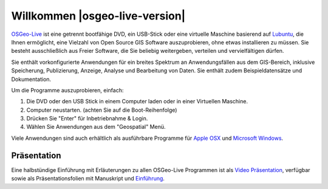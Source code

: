
Willkommen |osgeo-live-version|
================================================================================

`OSGeo-Live <http://live.osgeo.org>`_ ist eine getrennt bootfähige DVD, ein USB-Stick 
oder eine virtuelle Maschine basierend auf `Lubuntu <http://lubuntu.net>`_, die Ihnen 
ermöglicht, eine Vielzahl von Open Source GIS Software auszuprobieren, ohne 
etwas installieren zu müssen. Sie besteht ausschließlich aus Freier Software, die
Sie beliebig weitergeben, verteilen und vervielfältigen dürfen.

.. image:: /images/screenshots/800x600/osgeolive_menu.png
  :scale: 70 %
  :alt: boot select
  :align: right

Sie enthält vorkonfigurierte Anwendungen für ein breites Spektrum an Anwendungsfällen 
aus dem GIS-Bereich, inklusive Speicherung, Publizierung, Anzeige, Analyse und Bearbeitung
von Daten. Sie enthält zudem Beispieldatensätze und Dokumentation.

Um die Programme auszuprobieren, einfach:

#. Die DVD oder den USB Stick in einem Computer laden oder in einer Virtuellen Maschine.
#. Computer neustarten. (achten Sie auf die Boot-Reihenfolge)
#. Drücken Sie "Enter" für Inbetriebnahme & Login.
#. Wählen Sie Anwendungen aus dem "Geospatial" Menü.

Viele Anwendungen sind auch erhältlich als ausführbare Programme für 
`Apple OSX <../MacInstallers/>`_ und `Microsoft Windows <../WindowsInstallers/>`_.

.. only:: html

   Quick Starts
   --------------------------------------------------------------------------------

   .. toctree::
     :maxdepth: 1

     Erste Schritte mit der OSGeo-Live DVD <quickstart/osgeolive_quickstart>
     Spracheinstellungen und Tastaturbelegung ändern <quickstart/internationalisation_quickstart>
     OSGeo-Live auf Festplatte installieren <quickstart/osgeolive_install_quickstart>
     OSGeo-Live in einer Virtuellen Maschine starten <quickstart/virtualization_quickstart>
     Bootfähigen OSGeo-Live USB Stick erstellen <quickstart/usb_quickstart>

   .. toctree::
     :maxdepth: 1
     :hidden:
     :glob:

     overview/overview
     standards/standards
     contact
     copyright
     disclaimer
     download
     sponsors
     sponsors_osgeo
     metrics
     mac_installers
     win_installers



Präsentation
--------------------------------------------------------------------------------

Eine halbstündige Einführung mit Erläuterungen zu allen OSGeo-Live Programmen ist als `Video Präsentation <presentation/index.html>`_, verfügbar 
sowie als Präsentationsfolien mit Manuskript und `Einführung <presentation/abstract.txt>`_.
